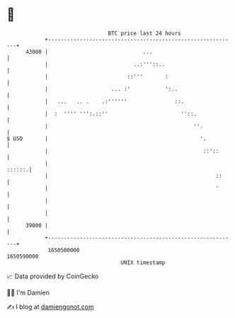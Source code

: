 * 👋

#+begin_example
                                   BTC price last 24 hours                    
               +------------------------------------------------------------+ 
         43000 |                              ...                           | 
               |                           ..:'''::..                       | 
               |                         ::'''       :                      | 
               |                    ... :'           ':..                   | 
               |   ...   .. .    .:''''''               ::.                 | 
               |  :  '''' ''':.::''                       ''::.             | 
               |                                              ''.           | 
   $ USD       |                                                '.          | 
               |                                                 ::'::      | 
               |                                                     ::::::.| 
               |                                                     ::     | 
               |                                                     '      | 
               |                                                            | 
               |                                                            | 
         39000 |                                                            | 
               +------------------------------------------------------------+ 
                1650500000                                        1650590000  
                                       UNIX timestamp                         
#+end_example
📈 Data provided by CoinGecko

🧑‍💻 I'm Damien

✍️ I blog at [[https://www.damiengonot.com][damiengonot.com]]
